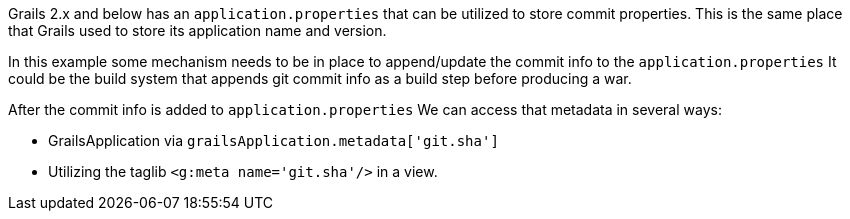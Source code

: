 Grails 2.x and below has an `application.properties` that can be utilized to store commit properties.
This is the same place that Grails used to store its application name and version.

In this example some mechanism needs to be in place to append/update the commit info to the `application.properties`
It could be the build system that appends git commit info as a build step before producing a war.

After the commit info is added to `application.properties` We can access that metadata in several ways:

* GrailsApplication via `grailsApplication.metadata['git.sha']`
* Utilizing the taglib `<g:meta name='git.sha'/>` in a view.

